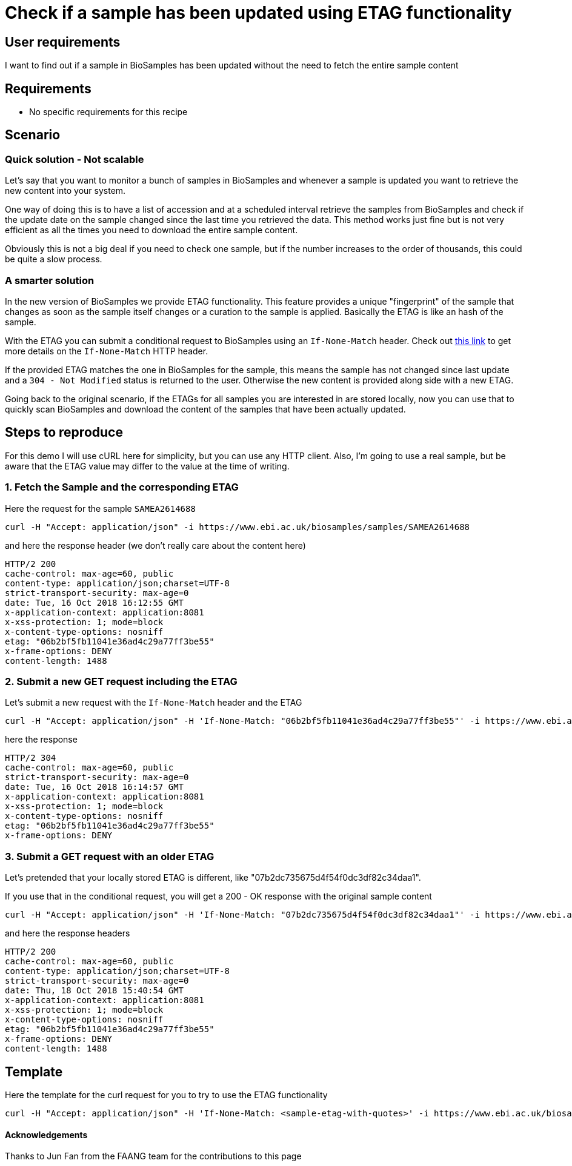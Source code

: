 
= [.ebi-color]#Check if a sample has been updated using ETAG functionality#
:last-update-label!:

== User requirements
I want to find out if a sample in BioSamples has been updated without the need
to fetch the entire sample content

== Requirements
- No specific requirements for this recipe

== Scenario

=== Quick solution - Not scalable
Let's say that you want to monitor a bunch of samples in BioSamples and
whenever a sample is updated you want to retrieve the new content into your system.

One way of doing this is to have a list of accession and at a scheduled interval
retrieve the samples from BioSamples and check if the update date on the sample
changed since the last time you retrieved the data.
This method works just fine but is not very efficient as all the times you need to
download the entire sample content.

Obviously this is not a big deal if you need to check one sample, but if the number
increases to the order of thousands, this could be quite a slow process.

=== A smarter solution
In the new version of BioSamples we provide ETAG functionality.
This feature provides a unique "fingerprint" of the sample that changes
as soon as the sample itself changes or a curation to the sample is applied.
Basically the ETAG is like an hash of the sample.

With the ETAG you can submit a conditional request to BioSamples using an
`If-None-Match` header. Check out https://developer.mozilla.org/en-US/docs/Web/HTTP/Headers/If-None-Match[this link] to get more details on the `If-None-Match` HTTP header.

If the provided ETAG matches the one in BioSamples for the sample, this means the sample has not changed since last update and a `304 - Not Modified` status is returned to the user. Otherwise the new content is provided along side with a new ETAG.

Going back to the original scenario, if the ETAGs for all samples you are interested in are stored locally, now you can use that to quickly scan BioSamples and download the content of the samples that have been actually updated.

== Steps to reproduce

For this demo I will use cURL here for simplicity, but you can use any HTTP client. Also, I'm going to use a real
sample, but be aware that the ETAG value may differ to the value at the time of writing.

=== 1. Fetch the Sample and the corresponding ETAG

Here the request for the sample `SAMEA2614688`
```
curl -H "Accept: application/json" -i https://www.ebi.ac.uk/biosamples/samples/SAMEA2614688
```

and here the response header (we don't really care about the content here)
```
HTTP/2 200
cache-control: max-age=60, public
content-type: application/json;charset=UTF-8
strict-transport-security: max-age=0
date: Tue, 16 Oct 2018 16:12:55 GMT
x-application-context: application:8081
x-xss-protection: 1; mode=block
x-content-type-options: nosniff
etag: "06b2bf5fb11041e36ad4c29a77ff3be55"
x-frame-options: DENY
content-length: 1488
```

=== 2. Submit a new GET request including the ETAG

Let's submit a new request with the `If-None-Match` header and the ETAG

```
curl -H "Accept: application/json" -H 'If-None-Match: "06b2bf5fb11041e36ad4c29a77ff3be55"' -i https://www.ebi.ac.uk/biosamples/samples/SAMEA2614688
```

here the response
```
HTTP/2 304
cache-control: max-age=60, public
strict-transport-security: max-age=0
date: Tue, 16 Oct 2018 16:14:57 GMT
x-application-context: application:8081
x-xss-protection: 1; mode=block
x-content-type-options: nosniff
etag: "06b2bf5fb11041e36ad4c29a77ff3be55"
x-frame-options: DENY
```

=== 3. Submit a GET request with an older ETAG

Let's pretended that your locally stored ETAG is different, like "07b2dc735675d4f54f0dc3df82c34daa1".

If you use that in the conditional request, you will get a 200 - OK response with the original sample content

```
curl -H "Accept: application/json" -H 'If-None-Match: "07b2dc735675d4f54f0dc3df82c34daa1"' -i https://www.ebi.ac.uk/biosamples/samples/SAMEA2614688
```

and here the response headers
```
HTTP/2 200
cache-control: max-age=60, public
content-type: application/json;charset=UTF-8
strict-transport-security: max-age=0
date: Thu, 18 Oct 2018 15:40:54 GMT
x-application-context: application:8081
x-xss-protection: 1; mode=block
x-content-type-options: nosniff
etag: "06b2bf5fb11041e36ad4c29a77ff3be55"
x-frame-options: DENY
content-length: 1488
```

== Template

Here the template for the curl request for you to try to use the ETAG functionality

```
curl -H "Accept: application/json" -H 'If-None-Match: <sample-etag-with-quotes>' -i https://www.ebi.ac.uk/biosamples/samples/<sample-accession>
```

==== Acknowledgements
Thanks to Jun Fan from the FAANG team for the contributions to this page
